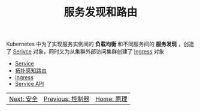 #+TITLE: 服务发现和路由
#+HTML_HEAD: <link rel="stylesheet" type="text/css" href="../../css/main.css" />
#+HTML_LINK_UP: ../controller/controller.html
#+HTML_LINK_HOME: ../theory.html
#+OPTIONS: num:nil timestamp:nil ^:nil

Kubernetes 中为了实现服务实例间的 *负载均衡* 和不同服务间的 *服务发现* ，创造了 _Serivce_ 对象，同时又为从集群外部访问集群创建了 _Ingress_ 对象 

+ [[file:service.org][Service]]
+ [[file:toplogy.org][拓扑感知路由]]
+ [[file:ingress.org][Ingress]]
+ [[file:api-object.org][Service API]]

| [[file:../security/security.org][Next: 安全]]                                                                                    | [[file:../controller/controller.org][Previous: 控制器]]                                                                                    | [[file:../theory.org][Home: 原理]]                                                                                    |
